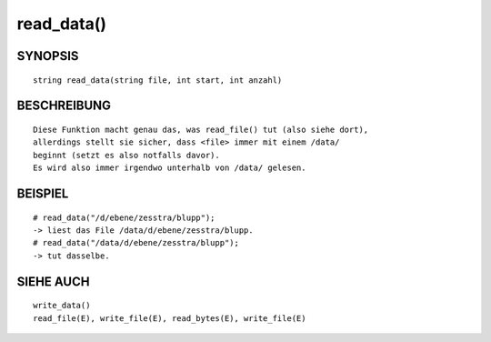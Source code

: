 read_data()
===========

SYNOPSIS
--------
::

        string read_data(string file, int start, int anzahl)

BESCHREIBUNG
------------
::

        Diese Funktion macht genau das, was read_file() tut (also siehe dort),
        allerdings stellt sie sicher, dass <file> immer mit einem /data/
        beginnt (setzt es also notfalls davor).
        Es wird also immer irgendwo unterhalb von /data/ gelesen.

BEISPIEL
--------
::

        # read_data("/d/ebene/zesstra/blupp");
        -> liest das File /data/d/ebene/zesstra/blupp.
        # read_data("/data/d/ebene/zesstra/blupp");
        -> tut dasselbe.

SIEHE AUCH
----------
::

        write_data()
        read_file(E), write_file(E), read_bytes(E), write_file(E)

